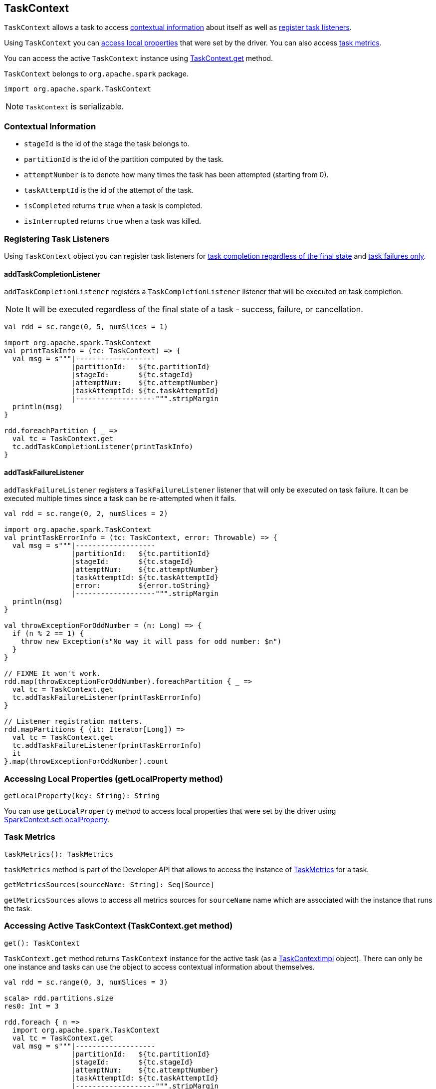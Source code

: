 == TaskContext

`TaskContext` allows a task to access <<contextual-information, contextual information>> about itself as well as <<registering-task-listeners, register task listeners>>.

Using `TaskContext` you can <<getLocalProperty, access local properties>> that were set by the driver. You can also access <<metrics, task metrics>>.

You can access the active `TaskContext` instance using <<get, TaskContext.get>> method.

`TaskContext` belongs to `org.apache.spark` package.

[source, scala]
----
import org.apache.spark.TaskContext
----

NOTE: `TaskContext` is serializable.

=== [[contextual-information]] Contextual Information

* `stageId` is the id of the stage the task belongs to.
* `partitionId` is the id of the partition computed by the task.
* `attemptNumber` is to denote how many times the task has been attempted (starting from 0).
* `taskAttemptId` is the id of the attempt of the task.
* `isCompleted` returns `true` when a task is completed.
* `isInterrupted` returns `true` when a task was killed.

=== [[registering-task-listeners]] Registering Task Listeners

Using `TaskContext` object you can register task listeners for <<addTaskCompletionListener, task completion regardless of the final state>> and <<addTaskFailureListener, task failures only>>.

==== [[addTaskCompletionListener]] addTaskCompletionListener

`addTaskCompletionListener` registers a `TaskCompletionListener` listener that will be executed on task completion.

NOTE: It will be executed regardless of the final state of a task - success, failure, or cancellation.

[source, scala]
----
val rdd = sc.range(0, 5, numSlices = 1)

import org.apache.spark.TaskContext
val printTaskInfo = (tc: TaskContext) => {
  val msg = s"""|-------------------
                |partitionId:   ${tc.partitionId}
                |stageId:       ${tc.stageId}
                |attemptNum:    ${tc.attemptNumber}
                |taskAttemptId: ${tc.taskAttemptId}
                |-------------------""".stripMargin
  println(msg)
}

rdd.foreachPartition { _ =>
  val tc = TaskContext.get
  tc.addTaskCompletionListener(printTaskInfo)
}
----

==== [[addTaskFailureListener]] addTaskFailureListener

`addTaskFailureListener` registers a `TaskFailureListener` listener that will only be executed on task failure. It can be executed multiple times since a task can be re-attempted when it fails.

[source, scala]
----
val rdd = sc.range(0, 2, numSlices = 2)

import org.apache.spark.TaskContext
val printTaskErrorInfo = (tc: TaskContext, error: Throwable) => {
  val msg = s"""|-------------------
                |partitionId:   ${tc.partitionId}
                |stageId:       ${tc.stageId}
                |attemptNum:    ${tc.attemptNumber}
                |taskAttemptId: ${tc.taskAttemptId}
                |error:         ${error.toString}
                |-------------------""".stripMargin
  println(msg)
}

val throwExceptionForOddNumber = (n: Long) => {
  if (n % 2 == 1) {
    throw new Exception(s"No way it will pass for odd number: $n")
  }
}

// FIXME It won't work.
rdd.map(throwExceptionForOddNumber).foreachPartition { _ =>
  val tc = TaskContext.get
  tc.addTaskFailureListener(printTaskErrorInfo)
}

// Listener registration matters.
rdd.mapPartitions { (it: Iterator[Long]) =>
  val tc = TaskContext.get
  tc.addTaskFailureListener(printTaskErrorInfo)
  it
}.map(throwExceptionForOddNumber).count
----

=== [[getLocalProperty]] Accessing Local Properties (getLocalProperty method)

[source, scala]
----
getLocalProperty(key: String): String
----

You can use `getLocalProperty` method to access local properties that were set by the driver using link:spark-sparkcontext.adoc#setting-local-properties[SparkContext.setLocalProperty].

=== [[metrics]] Task Metrics

[source, scala]
----
taskMetrics(): TaskMetrics
----

`taskMetrics` method is part of the Developer API that allows to access the instance of link:spark-taskscheduler-taskmetrics.adoc[TaskMetrics] for a task.

[source, scala]
----
getMetricsSources(sourceName: String): Seq[Source]
----

`getMetricsSources` allows to access all metrics sources for `sourceName` name which are associated with the instance that runs the task.

=== [[get]] Accessing Active TaskContext (TaskContext.get method)

[source, scala]
----
get(): TaskContext
----

`TaskContext.get` method returns `TaskContext` instance for the active task (as a <<TaskContextImpl, TaskContextImpl>> object). There can only be one instance and tasks can use the object to access contextual information about themselves.

[source, scala]
----
val rdd = sc.range(0, 3, numSlices = 3)

scala> rdd.partitions.size
res0: Int = 3

rdd.foreach { n =>
  import org.apache.spark.TaskContext
  val tc = TaskContext.get
  val msg = s"""|-------------------
                |partitionId:   ${tc.partitionId}
                |stageId:       ${tc.stageId}
                |attemptNum:    ${tc.attemptNumber}
                |taskAttemptId: ${tc.taskAttemptId}
                |-------------------""".stripMargin
  println(msg)
}
----

NOTE: `TaskContext` object uses https://docs.oracle.com/javase/8/docs/api/java/lang/ThreadLocal.html[ThreadLocal] to keep it thread-local, i.e. to associate state with the thread of a task.

=== [[TaskContextImpl]] TaskContextImpl

`TaskContextImpl` is the sole implementation of <<TaskContext, TaskContext>> abstract class.

CAUTION: FIXME

* stage
* partition
* task attempt
* attempt number
* runningLocally = false

